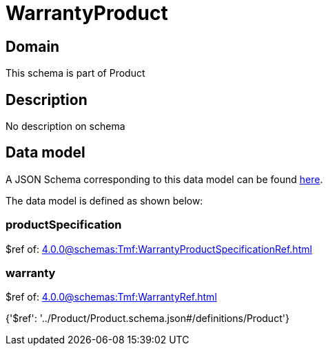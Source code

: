 = WarrantyProduct

[#domain]
== Domain

This schema is part of Product

[#description]
== Description

No description on schema


[#data_model]
== Data model

A JSON Schema corresponding to this data model can be found https://tmforum.org[here].

The data model is defined as shown below:


=== productSpecification
$ref of: xref:4.0.0@schemas:Tmf:WarrantyProductSpecificationRef.adoc[]


=== warranty
$ref of: xref:4.0.0@schemas:Tmf:WarrantyRef.adoc[]


{&#x27;$ref&#x27;: &#x27;../Product/Product.schema.json#/definitions/Product&#x27;}
